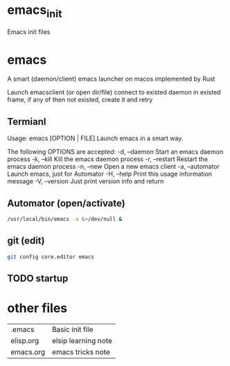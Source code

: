 * emacs_init
Emacs init files

* emacs
A smart (daemon/client) emacs launcher on macos implemented by Rust

Launch emacsclient (or open dir/file) connect to existed daemon in existed frame, if any of then not existed, create it and retry

** Termianl
Usage: emacs [OPTION | FILE]
Launch emacs in a smart way.

The following OPTIONS are accepted:
-d, --daemon     Start an emacs daemon process
-k, --kill       Kill the emacs daemon process
-r, --restart    Restart the emacs daemon process
-n, --new        Open a new emacs client
-a, --automator  Launch emacs, just for Automator
-H, --help       Print this usage information message
-V, --version    Just print version info and return

** Automator (open/activate)
#+begin_src sh
/usr/local/bin/emacs -a &>/dev/null &
#+end_src

** git (edit)
#+begin_src sh
git config core.editor emacs
#+end_src

** TODO startup

* other files
| .emacs    | Basic init file     |
| elisp.org | elsip learning note |
| emacs.org | emacs tricks note   |
